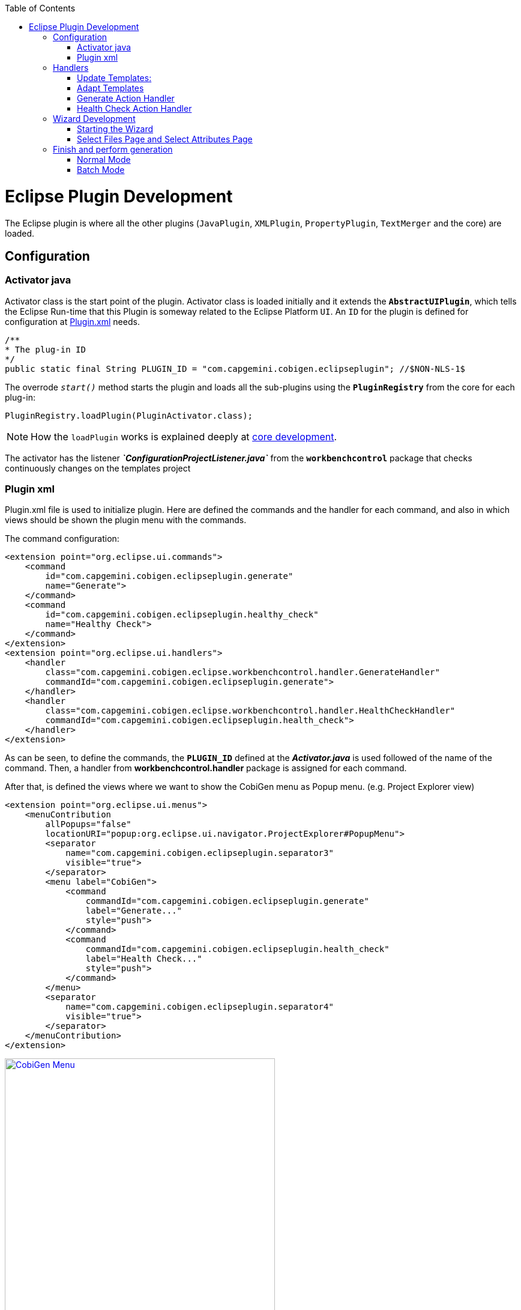 
:toc: macro
toc::[] 

= Eclipse Plugin Development

The Eclipse plugin is where all the other plugins (`JavaPlugin`, `XMLPlugin`, `PropertyPlugin`, `TextMerger` and the core) are loaded.

== Configuration

=== Activator java

Activator class is the start point of the plugin. Activator class is loaded initially and it extends the `*AbstractUIPlugin*`, which tells the Eclipse Run-time that this Plugin is someway related to the Eclipse Platform `UI`.
An `ID` for the plugin is defined for configuration at https://github.com/devonfw/cobigen/wiki/Eclipse-Plugin-Development#plugin-xml[Plugin.xml] needs.

[source,java]
----
/**
* The plug-in ID
*/
public static final String PLUGIN_ID = "com.capgemini.cobigen.eclipseplugin"; //$NON-NLS-1$
----

The overrode `__start()__` method starts the plugin and loads all the sub-plugins using the *`PluginRegistry`* from the core for each plug-in:  
[source,java]
----
PluginRegistry.loadPlugin(PluginActivator.class);
----

[NOTE]
===============================
How the `loadPlugin` works is explained deeply at https://github.com/devonfw/cobigen/wiki/Core-Development#2-2-loadplugin[core development].
===============================

The activator has the listener *__`ConfigurationProjectListener.java`__* from the *`workbenchcontrol`* package that checks continuously changes on the templates project

=== Plugin xml

Plugin.xml file is used to initialize plugin. Here are defined the commands and the handler for each command, and also in which views should be shown the plugin menu with the commands.

The command configuration:

[source,xml]
----
<extension point="org.eclipse.ui.commands">
    <command
        id="com.capgemini.cobigen.eclipseplugin.generate"
        name="Generate">
    </command>
    <command
        id="com.capgemini.cobigen.eclipseplugin.healthy_check"
        name="Healthy Check">
    </command>
</extension>
<extension point="org.eclipse.ui.handlers">
    <handler
        class="com.capgemini.cobigen.eclipse.workbenchcontrol.handler.GenerateHandler"
        commandId="com.capgemini.cobigen.eclipseplugin.generate">
    </handler>
    <handler
        class="com.capgemini.cobigen.eclipse.workbenchcontrol.handler.HealthCheckHandler"
        commandId="com.capgemini.cobigen.eclipseplugin.health_check">
    </handler>
</extension>
----

As can be seen, to define the commands, the `*PLUGIN_ID*` defined at the *__Activator.java__* is used followed of the name of the command.  Then, a handler from *workbenchcontrol.handler* package is assigned for each command.

After that, is defined the views where we want to show the CobiGen menu as Popup menu.
(e.g. Project Explorer view)
[source,xml]
----
<extension point="org.eclipse.ui.menus">
    <menuContribution
        allPopups="false"
        locationURI="popup:org.eclipse.ui.navigator.ProjectExplorer#PopupMenu">
        <separator
            name="com.capgemini.cobigen.eclipseplugin.separator3"
            visible="true">
        </separator>
        <menu label="CobiGen">
            <command
                commandId="com.capgemini.cobigen.eclipseplugin.generate"
                label="Generate..."
                style="push">
            </command>
            <command
                commandId="com.capgemini.cobigen.eclipseplugin.health_check"
                label="Health Check..."
                style="push">
            </command>
        </menu>
        <separator
            name="com.capgemini.cobigen.eclipseplugin.separator4"
            visible="true">
        </separator>
    </menuContribution>
</extension>
----

image:images/howtos/eclipse-plugin/eclipse-plugin_sshot1.png[CobiGen Menu,width="450",link="images/howtos/eclipse-plugin/eclipse-plugin_sshot1.png"]

== Handlers

The *workbenchcontrol* package provides to the plugin the listener regarding to the templates project, the listener for logging needs and the handler for the two main use cases (Generate and `HealthCheck`).

=== Update Templates: 
Update Template: Select Entity file and right click, then select cobigen Update Templates after that click on download then download successfully will be come.

=== Adapt Templates

Adapt Template: Select Entity file and right click then select cobigen _Adapt Template_ .If cobigen template jar not available then it download automatically. If Cobigen templates is already then it will override existing template in workspace and click on OK then imported template successfully message will come.

=== Generate Action Handler

The wizard launching is the responsibility of the generate handler (*__`GenerateHandler.java`__*). In case of Generate action and depending of the input provided for that, the handler will create a `JavaGeneratorWrapper` or `XMlGeneratorWrapper` object.
For `JavaGeneratorWrapper`, if the input is a package or a selection of multiple entity files, the wizard will be launched in batch mode calling the *__`GenerateBatchWizard.java`__* from the *wizard.generate* package. But if the input is a single entity java class file, it will be launched in normal mode calling the *__`GenerateWizard.java`__* from the same package.

[NOTE]
===============================
For both Wrapper objects, the inputs will be converted to valid inputs for Freemarker using the *__`Xml/JavaInputConverter.java`__* from the *generator.xml/java* package.
===============================

image:images/howtos/eclipse-plugin/eclipse-plugin_diag1.png[Diagram 1,width="450",link="images/howtos/eclipse-plugin/eclipse-plugin_diag1.png"]

For `XmlGeneratorWrapper`, the input must be a single valid XML file. As only has a single file as input, the *__`GenerateWizard.java`__* will be called.

In summary, this will be the process for the Generate Action before calling the wizard:

image:images/howtos/eclipse-plugin/eclipse-plugin_diag2.png[diagram 2,width="450",link="images/howtos/eclipse-plugin/eclipse-plugin_diag2.png"]

=== Health Check Action Handler

At the case of Health Check action, a success/error dialog is shown instead of a wizard itself. The *__`HealtchCheckHandler.java`__* will call the execute method of *__`HealthCheck.java`__* from the *healthcheck* package. That class will test first if the templates project exists at the workspace opening and error dialog if not by throwing and handling the custom exception *__`GeneratorProjectNotExistentException.java`__* from the *common.exceptions* package.
[source,java]
----
try {
    // check configuration project existence
    //That method will throw GeneratorProjectNotExistentException
    generatorConfProj = ResourcesPluginUtil.getGeneratorConfigurationProject(); 
    ...
    ..
    .
 } catch (GeneratorProjectNotExistentException e) {
     LOG.warn("Configuration project not found!", e);
     healthyCheckMessage = firstStep + "NOT FOUND!\n"
                           + "=> Please import the configuration project into your workspace as stated in the "
                           + "documentation of CobiGen or in the one of your project.";
     PlatformUIUtil.openErrorDialog(HEALTH_CHECK_DIALOG_TITLE, healthyCheckMessage, null);
}
----


If the project exists, `HealthCheck` will test if the __context.xml__ file is valid. In case of invalid, `HealthCheck` will throw and handle the *`InvalidConfigurationException`* from the core and check if it is possible to upgrade the version of the xml file, showing an __UPGRADE__ button at the dialog. If the upgrade is not possible, will show a dialog message telling the user to check the __context.xml__ file for errors.
[source,java]
----
try {
   //The Cobigen constructor will throw the InvalidConfigurationException
   new CobiGen(generatorConfProj.getLocationURI());
    ...
    ..
    .
} catch (InvalidConfigurationException e) {
    healthyCheckMessage = firstStep + "OK.";
    healthyCheckMessage += secondStep + "INVALID!";
    if (generatorConfProj != null) {
        Path configurationProject = Paths.get(generatorConfProj.getLocationURI());
        ContextConfigurationVersion currentVersion = new ContextConfigurationUpgrader()                   
                                                     .resolveLatestCompatibleSchemaVersion(configurationProject);
        if (currentVersion != null) {
            // upgrade possible
            healthyCheckMessage += "\n\nAutomatic upgrade of the context configuration available.\n" + "Detected: "
                                   + currentVersion + " / Currently Supported: "
                                   + ContextConfigurationVersion.getLatest();
            boolean upgraded = openErrorDialogWithContextUpgrade(healthyCheckMessage, configurationProject);
            if (upgraded) {
                // re-run Health Check
                Display.getCurrent().asyncExec(new Runnable() {
                    @Override
                    public void run() {
                        execute();
                    }
                });
            }
            return;
        } else {
            healthyCheckMessage += "\n\nNo automatic upgrade of the context configuration possible. "
                                   + "Maybe just a mistake in the context configuration?";
            healthyCheckMessage += "\n\n=> " + e.getLocalizedMessage();
        }
}
----

At this point, if all is correct, the user can choose to finish the `HealtCheck` process or run the Advance Health Check running the *__`AdvancedHealthCheck.java`__* to check the the validity of template configurations. That check has three steps:

. *Get configuration resources* +
Will get the template configuration file from the template folder corresponding to the input of the plugin provided by the triggers defined at the __context.xml__ file for that input.

. *Determine current state* +
Will check if the template configuration file exists, if it is accessible and if the version is up-to-date allowing upgrading if not.

. *Show current status to the user* +
Will call the *__`AdvancedHealthCheckDialog.java`__* showing a dialog with the current state of each configuration template, showing an __UPGRADE__ button if the configuration version can be upgraded.

== Wizard Development
=== Starting the Wizard

To open a wizard, use the *`WizardDialog`* class from the *`org.eclipse.jface.wizard`* package.
The plugin does that at *__`GenerateHandler.java`__* as previously explained https://github.com/devonfw/cobigen/wiki/Eclipse-Plugin-Development#3-1-generate-action-handler[here]:

[source,java]
----
if (((IStructuredSelection) sel).size() > 1 || (((IStructuredSelection) sel).size() == 1)
     && ((IStructuredSelection) sel).getFirstElement() instanceof IPackageFragment) {
     WizardDialog wiz = new WizardDialog(HandlerUtil.getActiveShell(event),
                        new GenerateBatchWizard(generator));
     wiz.setPageSize(new Point(800, 500));
     wiz.open();
     LOG.info("Generate Wizard (Batchmode) opened.");
} else if (((IStructuredSelection) sel).size() == 1) {
     WizardDialog wiz = new WizardDialog(HandlerUtil.getActiveShell(event), new GenerateWizard(generator));
     wiz.setPageSize(new Point(800, 500));
     wiz.open();
     LOG.info("Generate Wizard opened.");
}
----

Adapt Template: Select Entity file and right click then select cobigen  Adapt Template.If cobigen template  jar not available then it download automatically.If Cobigen templates is already then it will override existing template in workspace and click on OK then imported template successfully message will come .If Template not available the it automatically 
=== Wizard and `WizardPages`

The Wizard class from the *`org.eclipse.jface.wizard`* package provides the functionality to build custom wizards. This class controls the navigation between the different pages and provides the base user interface, for example, an area for error and information messages.

A wizard contains one or several pages of the type *`WizardPage`*. Such a page is added to a Wizard object via the `__addPage()__` method.

A *`WizardPage`* must create a new Composite in its `__createControl()__` method. This new Composite must use the Composite of the method parameter as parent. It also must call the `__setControl()__` method with this new Composite as parameter. If this is omitted, Eclipse will throw an error.

On the CobiGen eclipse-plugin project:
image:images/howtos/eclipse-plugin/eclipse-plugin_diag3.png[Diagram 3,width="450",link="images/howtos/eclipse-plugin/eclipse-plugin_diag3.png"]

The `WizardPage` class defines the `canFlipToNextPage()` and `setPageComplete()` methods to control if the __NEXT__ or the __FINISH__ button in the wizard becomes active.

The Wizard class defines the `canFinish()` method in which you can define if the wizard can be completed. This last method is overrode at `*__AbstractGenerateWizard.java__*`.

=== Select Files Page and Select Attributes Page

In case that has been launched in batch mode, the wizard only will have the select increment and files page (initialized and configured at *__`SelectFilePage.java`__* from the package *wizard.common*)

In case of normal mode with an entity java class as input, the wizard will have an optional second page provided for *__`SelectAttributesPage.java`__* of the package *wizard.generate.common* for selecting attributes of the entity that will be used for the generation. The page is optional because the user can finish the wizard and perform the generation from the first page.

The pages of the CobiGen wizard is composed essentially for container. The containers have a `CheckBoxTreeViewer` object, a content provider object and a listener (that defines the behavior of the wizard when a check box is checked or unchecked) 

image:images/howtos/eclipse-plugin/eclipse-plugin_diag4.png[Diagram 4,width="450",link="images/howtos/eclipse-plugin/eclipse-plugin_diag4.png"]

==== Select Files Page

The first page (__`SelectFilesPage`__) is composed by two containers:

. *Left container - Increment Selector* +
* Created as a *`CustomizedCheckBoxTreeViewer`*
* The content provider is a *`SelectIncrementContentProvider`*
* Setting the input will upgrade the labels to show
* Set *`CheckStateListener`* as listener
[source,java]
----
incrementSelector = new CustomizedCheckboxTreeViewer(containerLeft);
incrementSelector.setContentProvider(new SelectIncrementContentProvider());
incrementSelector.setInput(cobigenWrapper.getAllIncrements());
gd = new GridData(GridData.FILL_BOTH);
gd.grabExcessVerticalSpace = true;
incrementSelector.getTree().setLayoutData(gd);
CheckStateListener checkListener = new CheckStateListener(cobigenWrapper, this, batch);
incrementSelector.addCheckStateListener(checkListener);incrementSelector.expandAll();
----

. *Right Container - Resources to be generated* +
* Created as *`SimulatedCheckBoxTreeViewer`* if the Customize button is not enabled or as *`CustomizedCheckBoxTreeViewer`* if it is.
* *`SelectFileContentProvider`* as content provider.
* *`SelectFileLabelProvider`* as label provider
* Generation target project as input
* Set *`CheckStateListener`* as listener


[NOTE]
===============================
To know how a content provider works check the official documentation http://help.eclipse.org/mars/index.jsp?topic=%2Forg.eclipse.platform.doc.isv%2Freference%2Fapi%2Forg%2Feclipse%2Fjface%2Fviewers%2FITreeContentProvider.html[here].
===============================

==== Select Attributes Page

As previously explained, this page is optional, the user can press the Finish button at the previous page. Nevertheless, this page can only be accessed in case of a single entity file as input, never on batch mode.

The container is composed by a single *`CheckBoxTableViewer`* with a __`SelectAttributesContentProvider`__ as content provider and a __`SelectAttributesLabelProvider`__ as label provider.

== Finish and perform generation

When the user press the Finish button, the generation process will begin. For that, a generation job will be created using as argument a list of templates to be generated retrieving them from the user selection of the first page (Select Files Page).
The generate wizard will use the *__`GenerateSelectionJob.java`__* or the *__`GenerateBatchSelectionJob.java`__* for normal mode or batch mode respectively.

image:images/howtos/eclipse-plugin/eclipse-plugin_diag5.png[Diagram 5,width="450",link="images/howtos/eclipse-plugin/eclipse-plugin_diag5.png"]

=== Normal Mode
[source,java]
----

@Override
protected void generateContents(ProgressMonitorDialog dialog) {
    if (cobigenWrapper instanceof JavaGeneratorWrapper) {
        for (String attr : page2.getUncheckedAttributes()) {
            ((JavaGeneratorWrapper) cobigenWrapper).removeFieldFromModel(attr);
        }
    }
    //Here are retrieved the templates to use for the generation selected at the first page
    GenerateSelectionJob job = new GenerateSelectionJob(cobigenWrapper, page1.getTemplatesToBeGenerated());
    try {
        dialog.run(true, false, job);
    } catch (InvocationTargetException e) {
        LOG.error("An internal error occurred while invoking the generation job.", e);
    } catch (InterruptedException e) {
        LOG.warn("The working thread doing the generation job has been interrupted.", e);
    }
}
----

The `dialog.run(true, false, job)` method will call the `performGeneration()` method from __`GenerateSelectionJob.java`__

Calling the `generate()` method from the *`CobiGenWrapper`* will call the method with the same name from the core and the generation will begin.


=== Batch Mode

At batch mode, the generation job will be instantiated depending if the selection was a container or a multiple files selection.

[source,java]
----

@Override
protected void generateContents(ProgressMonitorDialog dialog) {
    List<TemplateTo> templatesToBeGenerated = page1.getTemplatesToBeGenerated();
    List<String> templateIds = Lists.newLinkedList();
    for (TemplateTo template : templatesToBeGenerated) {
        templateIds.add(template.getId());
    }
    GenerateBatchSelectionJob job;
    if (container == null) {
        job = new GenerateBatchSelectionJob(cobigenWrapper, cobigenWrapper.getTemplates(templateIds),
                  inputTypes);
    } else {
        job = new GenerateBatchSelectionJob(cobigenWrapper, cobigenWrapper.getTemplates(templateIds),
                  container);
    }
    try {
        dialog.run(true, false, job);
    } catch (InvocationTargetException e) {
        LOG.error("An internal error occurred while invoking the generation batch job.", e);
    } catch (InterruptedException e) {
        LOG.warn("The working thread doing the generation job has been interrupted.", e);
    }
}
----

The `dialog.run(true, false, job)` method will call the `performGeneration()` method from __`GenerateBatchSelectionJob.java`__
